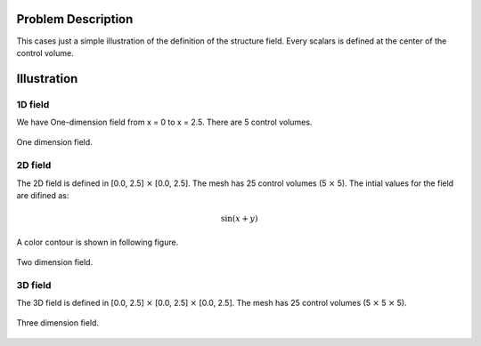Problem Description
===================

This cases just a simple illustration of the definition of the structure field. Every scalars is defined at the center of the control volume. 

Illustration
===================

1D field
-------------------
We have One-dimension field from x = 0 to x = 2.5. There are 5 control volumes.

.. figure:: _static/{{folder_name}}/1d.png
   :alt: One dimension field
   :align: center 

   One dimension field.

2D field
-------------------
The 2D field is defined in [0.0, 2.5] :math:`\times` [0.0, 2.5]. The mesh has 25 control volumes (5 :math:`\times` 5). The intial values for the field are difined as:

.. math::
   
   \sin(x + y)

A color contour is shown in following figure.

.. figure:: _static/{{folder_name}}/2d.png
   :alt: Two dimension field
   :align: center 

   Two dimension field.

3D field
--------------------
The 3D field is defined in [0.0, 2.5] :math:`\times` [0.0, 2.5] :math:`\times` [0.0, 2.5]. The mesh has 25 control volumes (5 :math:`\times` 5 :math:`\times` 5). 

.. figure:: _static/{{folder_name}}/3d.png
   :alt: Three dimension field
   :align: center 

   Three dimension field.

